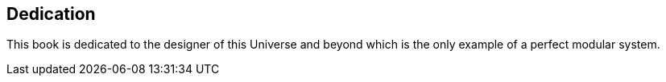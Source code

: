 [discrete]
== Dedication

This book is dedicated to the designer of this Universe and beyond which is the only example of a perfect modular system.

<<<

